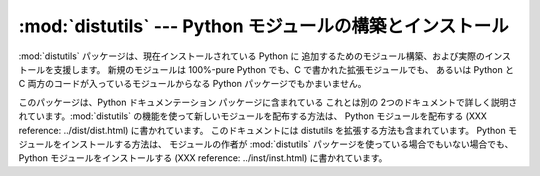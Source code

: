 
:mod:`distutils` --- Python モジュールの構築とインストール
===========================================

.. module:: distutils
   :synopsis: 現在インストールされている Python に追加するためのモジュール構築、 および実際のインストールを支援する。
.. sectionauthor:: Fred L. Drake, Jr. <fdrake@acm.org>


:mod:`distutils` パッケージは、現在インストールされている Python に
追加するためのモジュール構築、および実際のインストールを支援します。 新規のモジュールは 100%-pure Python でも、C
で書かれた拡張モジュールでも、 あるいは Python と C 両方のコードが入っているモジュールからなる Python パッケージでもかまいません。

このパッケージは、Python ドキュメンテーション パッケージに含まれている これとは別の
2つのドキュメントで詳しく説明されています。:mod:`distutils` の機能を使って新しいモジュールを配布する方法は、 Python
モジュールを配布する (XXX reference: ../dist/dist.html) に書かれています。 このドキュメントには distutils
を拡張する方法も含まれています。 Python モジュールをインストールする方法は、 モジュールの作者が :mod:`distutils`
パッケージを使っている場合でもいない場合でも、 Python モジュールをインストールする (XXX reference: ../inst/inst.html)
に書かれています。


.. seealso::

   `Python モジュールを配布する <../dist/dist.html>`_
      このマニュアルは Python モジュールの開発者およびパッケージ担当に向けたものです。 ここでは、現在インストールされている Python に簡単に追加できる
      :mod:`distutils`ベースのパッケージをどうやって用意するかについて 説明しています。

   `Python モジュールをインストールする <../inst/inst.html>`_
      現在インストールされている Python にモジュールを追加するための 情報が書かれた "管理者" 向けのマニュアルです。 この文書を読むのに Python
      プログラマである必要はありません。

